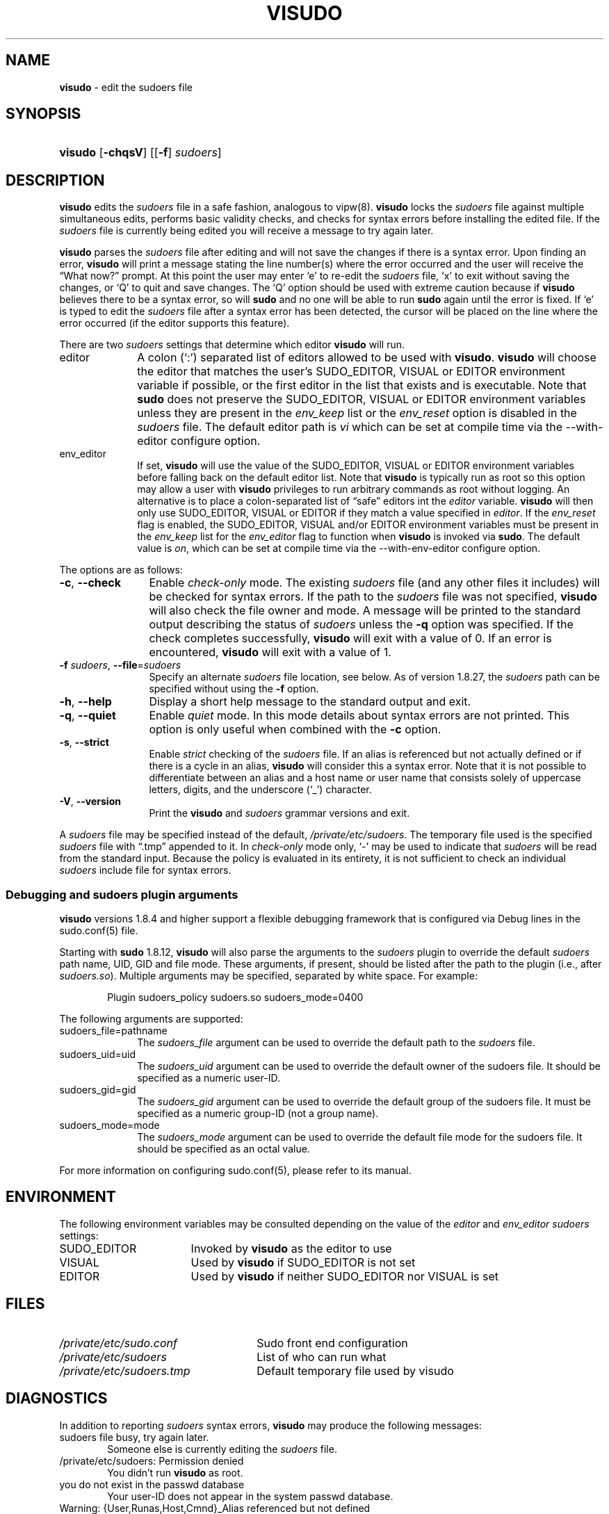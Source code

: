 .\" Automatically generated from an mdoc input file.  Do not edit.
.\"
.\" SPDX-License-Identifier: ISC
.\"
.\" Copyright (c) 1996,1998-2005, 2007-2020
.\"	Todd C. Miller <Todd.Miller@sudo.ws>
.\"
.\" Permission to use, copy, modify, and distribute this software for any
.\" purpose with or without fee is hereby granted, provided that the above
.\" copyright notice and this permission notice appear in all copies.
.\"
.\" THE SOFTWARE IS PROVIDED "AS IS" AND THE AUTHOR DISCLAIMS ALL WARRANTIES
.\" WITH REGARD TO THIS SOFTWARE INCLUDING ALL IMPLIED WARRANTIES OF
.\" MERCHANTABILITY AND FITNESS. IN NO EVENT SHALL THE AUTHOR BE LIABLE FOR
.\" ANY SPECIAL, DIRECT, INDIRECT, OR CONSEQUENTIAL DAMAGES OR ANY DAMAGES
.\" WHATSOEVER RESULTING FROM LOSS OF USE, DATA OR PROFITS, WHETHER IN AN
.\" ACTION OF CONTRACT, NEGLIGENCE OR OTHER TORTIOUS ACTION, ARISING OUT OF
.\" OR IN CONNECTION WITH THE USE OR PERFORMANCE OF THIS SOFTWARE.
.\"
.\" Sponsored in part by the Defense Advanced Research Projects
.\" Agency (DARPA) and Air Force Research Laboratory, Air Force
.\" Materiel Command, USAF, under agreement number F39502-99-1-0512.
.\"
.TH "VISUDO" "8" "August 27, 2020" "Sudo 1.9.5p2" "System Manager's Manual"
.nh
.if n .ad l
.SH "NAME"
\fBvisudo\fR
\- edit the sudoers file
.SH "SYNOPSIS"
.HP 7n
\fBvisudo\fR
[\fB\-chqsV\fR]
[[\fB\-f\fR]\ \fIsudoers\fR]
.SH "DESCRIPTION"
\fBvisudo\fR
edits the
\fIsudoers\fR
file in a safe fashion, analogous to
vipw(8).
\fBvisudo\fR
locks the
\fIsudoers\fR
file against multiple simultaneous edits, performs basic validity checks,
and checks for syntax errors before installing the edited file.
If the
\fIsudoers\fR
file is currently being edited you will receive a message to try again later.
.PP
\fBvisudo\fR
parses the
\fIsudoers\fR
file after editing and will not save the changes if there is a syntax error.
Upon finding an error,
\fBvisudo\fR
will print a message stating the line number(s)
where the error occurred and the user will receive the
\(lqWhat now?\(rq
prompt.
At this point the user may enter
\(oqe\(cq
to re-edit the
\fIsudoers\fR
file,
\(oqx\(cq
to exit without saving the changes, or
\(oqQ\(cq
to quit and save changes.
The
\(oqQ\(cq
option should be used with extreme caution because if
\fBvisudo\fR
believes there to be a syntax error, so will
\fBsudo\fR
and no one will be able to run
\fBsudo\fR
again until the error is fixed.
If
\(oqe\(cq
is typed to edit the
\fIsudoers\fR
file after a syntax error has been detected, the cursor will be placed on
the line where the error occurred (if the editor supports this feature).
.PP
There are two
\fIsudoers\fR
settings that determine which editor
\fBvisudo\fR
will run.
.TP 10n
editor
A colon
(\(oq:\&\(cq)
separated list of editors allowed to be used with
\fBvisudo\fR.
\fBvisudo\fR
will choose the editor that matches the user's
\fRSUDO_EDITOR\fR,
\fRVISUAL\fR
or
\fREDITOR\fR
environment variable if possible, or the first editor in the
list that exists and is executable.
Note that
\fBsudo\fR
does not preserve the
\fRSUDO_EDITOR\fR,
\fRVISUAL\fR
or
\fREDITOR\fR
environment variables unless they are present in the
\fIenv_keep\fR
list or the
\fIenv_reset\fR
option is disabled in the
\fIsudoers\fR
file.
The default editor path is
\fIvi\fR
which can be set at compile time via the
\fR--with-editor\fR
configure option.
.TP 10n
env_editor
If set,
\fBvisudo\fR
will use the value of the
\fRSUDO_EDITOR\fR,
\fRVISUAL\fR
or
\fREDITOR\fR
environment variables before falling back on the default editor list.
Note that
\fBvisudo\fR
is typically run as root so this option may allow a user with
\fBvisudo\fR
privileges to run arbitrary commands as root without logging.
An alternative is to place a colon-separated list of
\(lqsafe\(rq
editors int the
\fIeditor\fR
variable.
\fBvisudo\fR
will then only use
\fRSUDO_EDITOR\fR,
\fRVISUAL\fR
or
\fREDITOR\fR
if they match a value specified in
\fIeditor\fR.
If the
\fIenv_reset\fR
flag is enabled, the
\fRSUDO_EDITOR\fR,
\fRVISUAL\fR
and/or
\fREDITOR\fR
environment variables must be present in the
\fIenv_keep\fR
list for the
\fIenv_editor\fR
flag to function when
\fBvisudo\fR
is invoked via
\fBsudo\fR.
The default value is
\fIon\fR,
which can be set at compile time via the
\fR--with-env-editor\fR
configure option.
.PP
The options are as follows:
.TP 12n
\fB\-c\fR, \fB\--check\fR
Enable
\fIcheck-only\fR
mode.
The existing
\fIsudoers\fR
file (and any other files it includes) will be
checked for syntax errors.
If the path to the
\fIsudoers\fR
file was not specified,
\fBvisudo\fR
will also check the file owner and mode.
A message will be printed to the standard output describing the status of
\fIsudoers\fR
unless the
\fB\-q\fR
option was specified.
If the check completes successfully,
\fBvisudo\fR
will exit with a value of 0.
If an error is encountered,
\fBvisudo\fR
will exit with a value of 1.
.TP 12n
\fB\-f\fR \fIsudoers\fR, \fB\--file\fR=\fIsudoers\fR
Specify an alternate
\fIsudoers\fR
file location, see below.
As of version 1.8.27, the
\fIsudoers\fR
path can be specified without using the
\fB\-f\fR
option.
.TP 12n
\fB\-h\fR, \fB\--help\fR
Display a short help message to the standard output and exit.
.TP 12n
\fB\-q\fR, \fB\--quiet\fR
Enable
\fIquiet\fR
mode.
In this mode details about syntax errors are not printed.
This option is only useful when combined with
the
\fB\-c\fR
option.
.TP 12n
\fB\-s\fR, \fB\--strict\fR
Enable
\fIstrict\fR
checking of the
\fIsudoers\fR
file.
If an alias is referenced but not actually defined
or if there is a cycle in an alias,
\fBvisudo\fR
will consider this a syntax error.
Note that it is not possible to differentiate between an
alias and a host name or user name that consists solely of uppercase
letters, digits, and the underscore
(\(oq_\(cq)
character.
.TP 12n
\fB\-V\fR, \fB\--version\fR
Print the
\fBvisudo\fR
and
\fIsudoers\fR
grammar versions and exit.
.PP
A
\fIsudoers\fR
file may be specified instead of the default,
\fI/private/etc/sudoers\fR.
The temporary file used is the specified
\fIsudoers\fR
file with
\(lq\.tmp\(rq
appended to it.
In
\fIcheck-only\fR
mode only,
\(oq-\(cq
may be used to indicate that
\fIsudoers\fR
will be read from the standard input.
Because the policy is evaluated in its entirety, it is not sufficient
to check an individual
\fIsudoers\fR
include file for syntax errors.
.SS "Debugging and sudoers plugin arguments"
\fBvisudo\fR
versions 1.8.4 and higher support a flexible debugging framework
that is configured via
\fRDebug\fR
lines in the
sudo.conf(5)
file.
.PP
Starting with
\fBsudo\fR
1.8.12,
\fBvisudo\fR
will also parse the arguments to the
\fIsudoers\fR
plugin to override the default
\fIsudoers\fR
path name, UID, GID and file mode.
These arguments, if present, should be listed after the path to the plugin
(i.e., after
\fIsudoers.so\fR).
Multiple arguments may be specified, separated by white space.
For example:
.nf
.sp
.RS 6n
Plugin sudoers_policy sudoers.so sudoers_mode=0400
.RE
.fi
.PP
The following arguments are supported:
.TP 10n
sudoers_file=pathname
The
\fIsudoers_file\fR
argument can be used to override the default path to the
\fIsudoers\fR
file.
.TP 10n
sudoers_uid=uid
The
\fIsudoers_uid\fR
argument can be used to override the default owner of the sudoers file.
It should be specified as a numeric user-ID.
.TP 10n
sudoers_gid=gid
The
\fIsudoers_gid\fR
argument can be used to override the default group of the sudoers file.
It must be specified as a numeric group-ID (not a group name).
.TP 10n
sudoers_mode=mode
The
\fIsudoers_mode\fR
argument can be used to override the default file mode for the sudoers file.
It should be specified as an octal value.
.PP
For more information on configuring
sudo.conf(5),
please refer to its manual.
.SH "ENVIRONMENT"
The following environment variables may be consulted depending on
the value of the
\fIeditor\fR
and
\fIenv_editor\fR
\fIsudoers\fR
settings:
.TP 17n
\fRSUDO_EDITOR\fR
Invoked by
\fBvisudo\fR
as the editor to use
.TP 17n
\fRVISUAL\fR
Used by
\fBvisudo\fR
if
\fRSUDO_EDITOR\fR
is not set
.TP 17n
\fREDITOR\fR
Used by
\fBvisudo\fR
if neither
\fRSUDO_EDITOR\fR
nor
\fRVISUAL\fR
is set
.SH "FILES"
.TP 26n
\fI/private/etc/sudo.conf\fR
Sudo front end configuration
.TP 26n
\fI/private/etc/sudoers\fR
List of who can run what
.TP 26n
\fI/private/etc/sudoers.tmp\fR
Default temporary file used by visudo
.SH "DIAGNOSTICS"
In addition to reporting
\fIsudoers\fR
syntax errors,
\fBvisudo\fR
may produce the following messages:
.TP 6n
\fRsudoers file busy, try again later.\fR
Someone else is currently editing the
\fIsudoers\fR
file.
.TP 6n
\fR/private/etc/sudoers: Permission denied\fR
You didn't run
\fBvisudo\fR
as root.
.TP 6n
\fRyou do not exist in the passwd database\fR
Your user-ID does not appear in the system passwd database.
.TP 6n
\fRWarning: {User,Runas,Host,Cmnd}_Alias referenced but not defined\fR
Either you are trying to use an undeclared {User,Runas,Host,Cmnd}_Alias
or you have a user or host name listed that consists solely of
uppercase letters, digits, and the underscore
(\(oq_\(cq)
character.
In the latter case, you can ignore the warnings
(\fBsudo\fR
will not complain)
\&.
The message is prefixed with the path name of the
\fIsudoers\fR
file and the line number where the undefined alias was used.
In
\fB\-s\fR
(strict) mode these are errors, not warnings.
.TP 6n
\fRWarning: unused {User,Runas,Host,Cmnd}_Alias\fR
The specified {User,Runas,Host,Cmnd}_Alias was defined but never
used.
The message is prefixed with the path name of the
\fIsudoers\fR
file and the line number where the unused alias was defined.
You may wish to comment out or remove the unused alias.
.TP 6n
\fRWarning: cycle in {User,Runas,Host,Cmnd}_Alias\fR
The specified {User,Runas,Host,Cmnd}_Alias includes a reference to
itself, either directly or through an alias it includes.
The message is prefixed with the path name of the
\fIsudoers\fR
file and the line number where the cycle was detected.
This is only a warning unless
\fBvisudo\fR
is run in
\fB\-s\fR
(strict) mode as
\fBsudo\fR
will ignore cycles when parsing
the
\fIsudoers\fR
file.
.TP 6n
\fRunknown defaults entry \&"name\&"\fR
The
\fIsudoers\fR
file contains a
\fRDefaults\fR
setting not recognized by
\fBvisudo\fR.
.SH "SEE ALSO"
vi(1),
sudo.conf(5),
sudoers(5),
sudo(8),
vipw(8)
.SH "AUTHORS"
Many people have worked on
\fBsudo\fR
over the years; this version consists of code written primarily by:
.sp
.RS 6n
Todd C. Miller
.RE
.PP
See the CONTRIBUTORS file in the
\fBsudo\fR
distribution (https://www.sudo.ws/contributors.html) for an
exhaustive list of people who have contributed to
\fBsudo\fR.
.SH "CAVEATS"
There is no easy way to prevent a user from gaining a root shell if
the editor used by
\fBvisudo\fR
allows shell escapes.
.SH "BUGS"
If you feel you have found a bug in
\fBvisudo\fR,
please submit a bug report at https://bugzilla.sudo.ws/
.SH "SUPPORT"
Limited free support is available via the sudo-users mailing list,
see https://www.sudo.ws/mailman/listinfo/sudo-users to subscribe or
search the archives.
.SH "DISCLAIMER"
\fBvisudo\fR
is provided
\(lqAS IS\(rq
and any express or implied warranties, including, but not limited
to, the implied warranties of merchantability and fitness for a
particular purpose are disclaimed.
See the LICENSE file distributed with
\fBsudo\fR
or https://www.sudo.ws/license.html for complete details.
